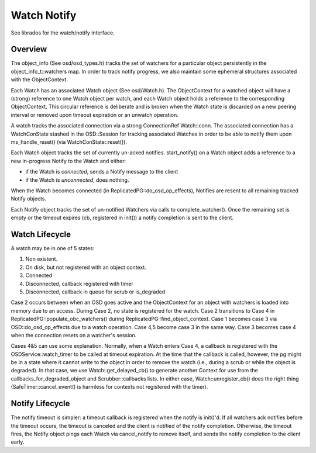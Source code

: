 ============
Watch Notify
============

See librados for the watch/notify interface.

Overview
--------
The object_info (See osd/osd_types.h) tracks the set of watchers for
a particular object persistently in the object_info_t::watchers map.
In order to track notify progress, we also maintain some ephemeral
structures associated with the ObjectContext.

Each Watch has an associated Watch object (See osd/Watch.h).  The
ObjectContext for a watched object will have a (strong) reference
to one Watch object per watch, and each Watch object holds a
reference to the corresponding ObjectContext.  This circular reference
is deliberate and is broken when the Watch state is discarded on
a new peering interval or removed upon timeout expiration or an
unwatch operation.

A watch tracks the associated connection via a strong
ConnectionRef Watch::conn.  The associated connection has a
WatchConState stashed in the OSD::Session for tracking associated
Watches in order to be able to notify them upon ms_handle_reset()
(via WatchConState::reset()).

Each Watch object tracks the set of currently un-acked notifies.
start_notify() on a Watch object adds a reference to a new in-progress
Notify to the Watch and either:

* if the Watch is *connected*, sends a Notify message to the client
* if the Watch is *unconnected*, does nothing.

When the Watch becomes connected (in ReplicatedPG::do_osd_op_effects),
Notifies are resent to all remaining tracked Notify objects.

Each Notify object tracks the set of un-notified Watchers via
calls to complete_watcher().  Once the remaining set is empty or the
timeout expires (cb, registered in init()) a notify completion
is sent to the client.

Watch Lifecycle
---------------
A watch may be in one of 5 states:

1. Non existent.
2. On disk, but not registered with an object context.
3. Connected
4. Disconnected, callback registered with timer
5. Disconnected, callback in queue for scrub or is_degraded

Case 2 occurs between when an OSD goes active and the ObjectContext
for an object with watchers is loaded into memory due to an access.
During Case 2, no state is registered for the watch.  Case 2
transitions to Case 4 in ReplicatedPG::populate_obc_watchers() during
ReplicatedPG::find_object_context.  Case 1 becomes case 3 via
OSD::do_osd_op_effects due to a watch operation.  Case 4,5 become case
3 in the same way. Case 3 becomes case 4 when the connection resets
on a watcher's session.

Cases 4&5 can use some explanation.  Normally, when a Watch enters Case
4, a callback is registered with the OSDService::watch_timer to be
called at timeout expiration.  At the time that the callback is
called, however, the pg might be in a state where it cannot write
to the object in order to remove the watch (i.e., during a scrub
or while the object is degraded).  In that case, we use
Watch::get_delayed_cb() to generate another Context for use from
the callbacks_for_degraded_object and Scrubber::callbacks lists.
In either case, Watch::unregister_cb() does the right thing
(SafeTimer::cancel_event() is harmless for contexts not registered
with the timer).

Notify Lifecycle
----------------
The notify timeout is simpler: a timeout callback is registered when
the notify is init()'d.  If all watchers ack notifies before the
timeout occurs, the timeout is canceled and the client is notified
of the notify completion.  Otherwise, the timeout fires, the Notify
object pings each Watch via cancel_notify to remove itself, and
sends the notify completion to the client early.
